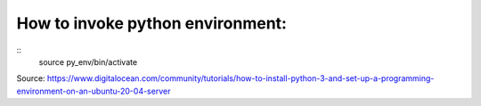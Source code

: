 .. meta::
    :title: Read Me

How to invoke python environment:
=================================

::
    source py_env/bin/activate

Source: https://www.digitalocean.com/community/tutorials/how-to-install-python-3-and-set-up-a-programming-environment-on-an-ubuntu-20-04-server

